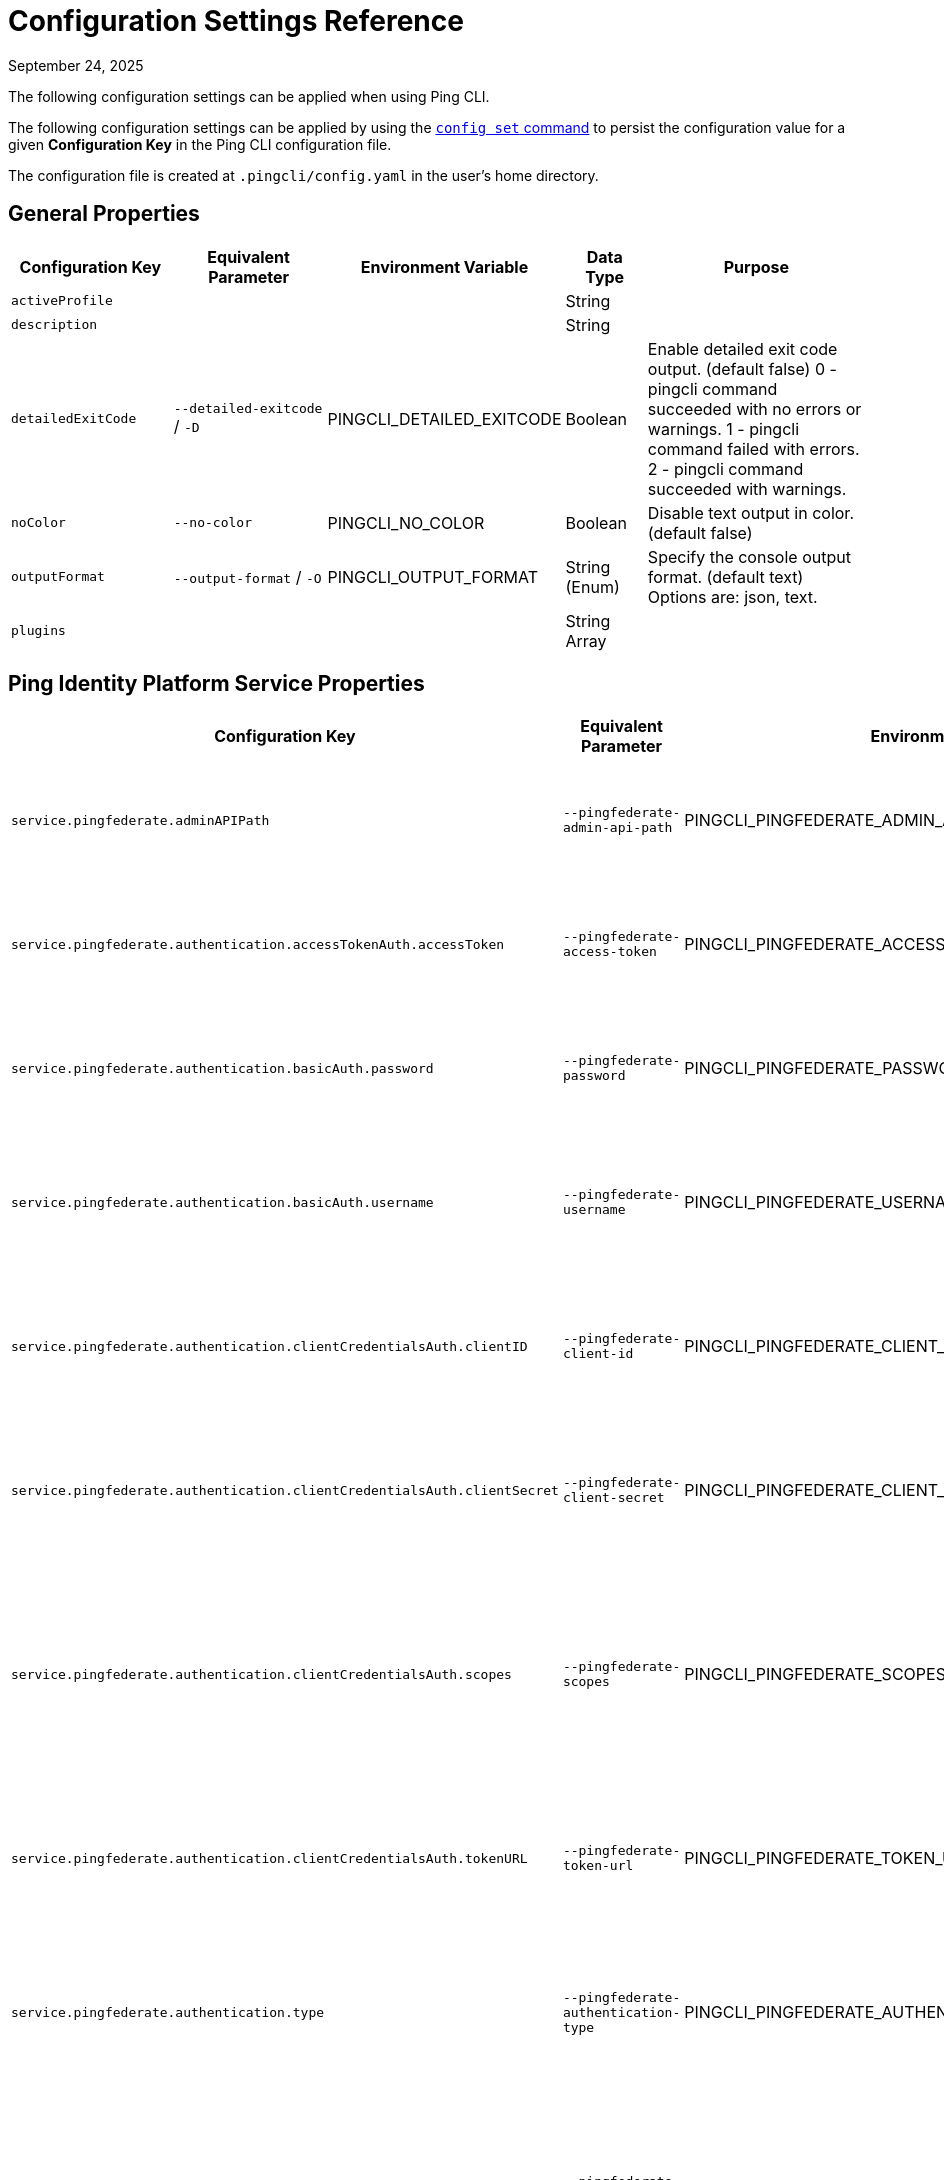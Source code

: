 = Configuration Settings Reference
:created-date: March 23, 2025
:revdate: September 24, 2025
:resourceid: pingcli_configuration_settings_reference

The following configuration settings can be applied when using Ping CLI.

The following configuration settings can be applied by using the xref:command_reference:pingcli_config_set.adoc[`config set` command] to persist the configuration value for a given **Configuration Key** in the Ping CLI configuration file.

The configuration file is created at `.pingcli/config.yaml` in the user's home directory.

== General Properties

[cols="2,2,2,1,3"]
|===
|Configuration Key |Equivalent Parameter |Environment Variable |Data Type |Purpose

| `activeProfile` |  |  | String | 
| `description` |  |  | String | 
| `detailedExitCode` | `--detailed-exitcode` / `-D` | PINGCLI_DETAILED_EXITCODE | Boolean | Enable detailed exit code output. (default false) 0 - pingcli command succeeded with no errors or warnings. 1 - pingcli command failed with errors. 2 - pingcli command succeeded with warnings.
| `noColor` | `--no-color` | PINGCLI_NO_COLOR | Boolean | Disable text output in color. (default false)
| `outputFormat` | `--output-format` / `-O` | PINGCLI_OUTPUT_FORMAT | String (Enum) | Specify the console output format. (default text) Options are: json, text.
| `plugins` |  |  | String Array | 
|===

== Ping Identity Platform Service Properties

[cols="2,2,2,1,3"]
|===
|Configuration Key |Equivalent Parameter |Environment Variable |Data Type |Purpose

| `service.pingfederate.adminAPIPath` | `--pingfederate-admin-api-path` | PINGCLI_PINGFEDERATE_ADMIN_API_PATH | String | The PingFederate API URL path used to communicate with PingFederate's admin API. (default /pf-admin-api/v1)
| `service.pingfederate.authentication.accessTokenAuth.accessToken` | `--pingfederate-access-token` | PINGCLI_PINGFEDERATE_ACCESS_TOKEN | String | The PingFederate access token used to authenticate to the PingFederate admin API when using a custom OAuth 2.0 token method.
| `service.pingfederate.authentication.basicAuth.password` | `--pingfederate-password` | PINGCLI_PINGFEDERATE_PASSWORD | String | The PingFederate password used to authenticate to the PingFederate admin API when using basic authentication.
| `service.pingfederate.authentication.basicAuth.username` | `--pingfederate-username` | PINGCLI_PINGFEDERATE_USERNAME | String | The PingFederate username used to authenticate to the PingFederate admin API when using basic authentication. Example: 'administrator'
| `service.pingfederate.authentication.clientCredentialsAuth.clientID` | `--pingfederate-client-id` | PINGCLI_PINGFEDERATE_CLIENT_ID | String | The PingFederate OAuth client ID used to authenticate to the PingFederate admin API when using the OAuth 2.0 client credentials grant type.
| `service.pingfederate.authentication.clientCredentialsAuth.clientSecret` | `--pingfederate-client-secret` | PINGCLI_PINGFEDERATE_CLIENT_SECRET | String | The PingFederate OAuth client secret used to authenticate to the PingFederate admin API when using the OAuth 2.0 client credentials grant type.
| `service.pingfederate.authentication.clientCredentialsAuth.scopes` | `--pingfederate-scopes` | PINGCLI_PINGFEDERATE_SCOPES | String Array | The PingFederate OAuth scopes used to authenticate to the PingFederate admin API when using the OAuth 2.0 client credentials grant type. (default []) Accepts a comma-separated string to delimit multiple scopes. Example: 'openid,profile'
| `service.pingfederate.authentication.clientCredentialsAuth.tokenURL` | `--pingfederate-token-url` | PINGCLI_PINGFEDERATE_TOKEN_URL | String | The PingFederate OAuth token URL used to authenticate to the PingFederate admin API when using the OAuth 2.0 client credentials grant type.
| `service.pingfederate.authentication.type` | `--pingfederate-authentication-type` | PINGCLI_PINGFEDERATE_AUTHENTICATION_TYPE | String (Enum) | The authentication type to use when connecting to the PingFederate admin API. Options are: accessTokenAuth, basicAuth, clientCredentialsAuth. Example: 'basicAuth'
| `service.pingfederate.caCertificatePemFiles` | `--pingfederate-ca-certificate-pem-files` | PINGCLI_PINGFEDERATE_CA_CERTIFICATE_PEM_FILES | String Array | Relative or full paths to PEM-encoded certificate files to be trusted as root CAs when connecting to the PingFederate server over HTTPS. (default []) Accepts a comma-separated string to delimit multiple PEM files.
| `service.pingfederate.httpsHost` | `--pingfederate-https-host` | PINGCLI_PINGFEDERATE_HTTPS_HOST | String | The PingFederate HTTPS host used to communicate with PingFederate's admin API. Example: 'https://pingfederate-admin.bxretail.org'
| `service.pingfederate.insecureTrustAllTLS` | `--pingfederate-insecure-trust-all-tls` | PINGCLI_PINGFEDERATE_INSECURE_TRUST_ALL_TLS | Boolean | Trust any certificate when connecting to the PingFederate server admin API. (default false) This is insecure and shouldn't be enabled outside of testing.
| `service.pingfederate.xBypassExternalValidationHeader` | `--pingfederate-x-bypass-external-validation-header` | PINGCLI_PINGFEDERATE_X_BYPASS_EXTERNAL_VALIDATION_HEADER | Boolean | Bypass connection tests when configuring PingFederate (the X-BypassExternalValidation header when using PingFederate's admin API). (default false)
| `service.pingone.authentication.type` | `--pingone-authentication-type` | PINGCLI_PINGONE_AUTHENTICATION_TYPE | String (Enum) | The authentication type to use to authenticate to the PingOne management API. (default worker) Options are: worker.
| `service.pingone.authentication.worker.clientID` | `--pingone-worker-client-id` | PINGCLI_PINGONE_WORKER_CLIENT_ID | String (UUID Format) | The worker client ID used to authenticate to the PingOne management API.
| `service.pingone.authentication.worker.clientSecret` | `--pingone-worker-client-secret` | PINGCLI_PINGONE_WORKER_CLIENT_SECRET | String | The worker client secret used to authenticate to the PingOne management API.
| `service.pingone.authentication.worker.environmentID` | `--pingone-worker-environment-id` | PINGCLI_PINGONE_WORKER_ENVIRONMENT_ID | String (UUID Format) | The ID of the PingOne environment that contains the worker client used to authenticate to the PingOne management API.
| `service.pingone.regionCode` | `--pingone-region-code` | PINGCLI_PINGONE_REGION_CODE | String (Enum) | The region code of the PingOne tenant. Options are: AP, AU, CA, EU, NA. Example: 'NA'
|===

== Platform Export Properties

[cols="2,2,2,1,3"]
|===
|Configuration Key |Equivalent Parameter |Environment Variable |Data Type |Purpose

| `export.format` | `--format` / `-f` | PINGCLI_EXPORT_FORMAT | String (Enum) | Specifies the export format. (default HCL) Options are: HCL.
| `export.outputDirectory` | `--output-directory` / `-d` | PINGCLI_EXPORT_OUTPUT_DIRECTORY | String | Specifies the output directory for export. Can be an absolute filepath or a relative filepath of the present working directory.  Example: '/Users/example/pingcli-export' Example: 'pingcli-export'
| `export.overwrite` | `--overwrite` / `-o` | PINGCLI_EXPORT_OVERWRITE | Boolean | Overwrites the existing generated exports in output directory. (default false)
| `export.pingone.environmentID` | `--pingone-export-environment-id` | PINGCLI_PINGONE_EXPORT_ENVIRONMENT_ID | String (UUID Format) | The ID of the PingOne environment to export. Must be a valid PingOne UUID.
| `export.serviceGroup` | `--service-group` / `-g` | PINGCLI_EXPORT_SERVICE_GROUP | String (Enum) | Specifies the service group to export.  Options are: pingone. Example: 'pingone'
| `export.services` | `--services` / `-s` | PINGCLI_EXPORT_SERVICES | String Array | Specifies the service(s) to export. Accepts a comma-separated string to delimit multiple services.  Options are: pingfederate, pingone-authorize, pingone-mfa, pingone-platform, pingone-protect, pingone-sso. Example: 'pingone-sso,pingone-mfa,pingfederate'
|===

== License Properties

[cols="2,2,2,1,3"]
|===
|Configuration Key |Equivalent Parameter |Environment Variable |Data Type |Purpose

| `license.devopsKey` | `--devops-key` / `-k` | PINGCLI_LICENSE_DEVOPS_KEY | String | The DevOps key for the license request.   See https://developer.pingidentity.com/devops/how-to/devopsRegistration.html on how to register a DevOps user.   You can save the DevOps user and key in your profile using the 'pingcli config' commands.
| `license.devopsUser` | `--devops-user` / `-u` | PINGCLI_LICENSE_DEVOPS_USER | String | The DevOps user for the license request.   See https://developer.pingidentity.com/devops/how-to/devopsRegistration.html on how to register a DevOps user.   You can save the DevOps user and key in your profile using the 'pingcli config' commands.
|===

== Custom Request Properties

[cols="2,2,2,1,3"]
|===
|Configuration Key |Equivalent Parameter |Environment Variable |Data Type |Purpose

| `request.accessToken` |  |  | String | 
| `request.accessTokenExpiry` |  |  | Integer | 
| `request.fail` | `--fail` / `-f` |  | Boolean | Return non-zero exit code when HTTP custom request returns a failure status code.
| `request.service` | `--service` / `-s` | PINGCLI_REQUEST_SERVICE | String (Enum) | The Ping service (configured in the active profile) to send the custom request to. Options are: pingone. Example: 'pingone'
|===

